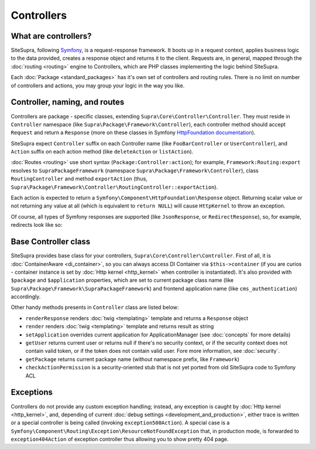 .. index::
    single: Controllers

Controllers
===========

What are controllers?
---------------------

SiteSupra, following `Symfony <http://symfony.com>`_, is a request-response framework. It boots up in a request context,
applies business logic to the data provided, creates a response object and returns it to the client. Requests are, in
general, mapped through the :doc:`routing <routing>` engine to Controllers, which are PHP classes implementing the logic
behind SiteSupra.

Each :doc:`Package <standard_packages>` has it's own set of controllers and routing rules. There is no limit on number
of controllers and actions, you may group your logic in the way you like.

Controller, naming, and routes
------------------------------

Controllers are package - specific classes, extending ``Supra\Core\Controller\Controller``. They must reside in
``Controller`` namespace (like ``Supra\Package\Framework\Controller``), each controller method should accept ``Request``
and return a ``Response`` (more on these classes in Symfony `HttpFoundation documentation <https://github.com/symfony/HttpFoundation>`_).

SiteSupra expect ``Controller`` suffix on each Controller name (like ``FooBarController`` or ``UserController``), and
``Action`` suffix on each action method (like ``deleteAction`` or ``listAction``).

:doc:`Routes <routing>` use short syntax (``Package:Controller:action``); for example, ``Framework:Routing:export`` resolves
to ``SupraPackageFramework`` (namespace ``Supra\Package\Framework\Controller``), class ``RoutingController`` and method
``exportAction`` (thus, ``Supra\Package\Framework\Controller\RoutingController::exportAction``).

Each action is expected to return a ``Symfony\Component\HttpFoundation\Response`` object. Returning scalar value or not
returning any value at all (which is equivalent to ``return NULL``) will cause ``HttpKernel`` to throw an exception.

.. code-block:: php
    :linenos:

    <?php

    public function doStuffAction()
    {
        //doing stuff here

        return new Response('<html><head><title>Hello!</title</head><body>Hello!</body></html>');
    }

Of course, all types of Symfony responses are supported (like ``JsonResponse``, or ``RedirectResponse``), so, for example,
redirects look like so:

.. code-block:: php
    :linenos:

    <?php

    public function doStuffWithRedirectAction()
    {
        //doing stuff here

        return new RedirectResponse('http://example.com/');
    }

Base Controller class
---------------------

SiteSupra provides base class for your controllers, ``Supra\Core\Controller\Controller``. First of all, it is
:doc:`ContainerAware <di_container>`, so you can always access DI Container via ``$this->container`` (if you are
curios - container instance is set by :doc:`Http kernel <http_kernel>` when controller is instantiated). It's also provided
with ``$package`` and ``$application`` properties, which are set to current package class name (like
``Supra\Package\Framework\SupraPackageFramework``) and frontend application name (like ``cms_authentication``) accordingly.

.. note: there can be bug when $package is not set, needs some study. Tch.

Other handy methods presents in ``Controller`` class are listed below:

* ``renderResponse`` renders :doc:`twig <templating>` template and returns a ``Response`` object
* ``render`` renders :doc:`twig <templating>` template and returns result as string
* ``setApplication`` overrides current application for ApplicationManager (see :doc:`concepts` for more details)
* ``getUser`` returns current user or returns null if there's no security context, or if the security context does not contain valid token, or if the token does not contain valid user. Fore more information, see :doc:`security`.
* ``getPackage`` returns current package name (without namespace prefix, like ``Framework``)
* ``checkActionPermission`` is a security-oriented stub that is not yet ported from old SiteSupra code to Symfony ACL

Exceptions
----------

Controllers do not provide any custom exception handling; instead, any exception is caught by :doc:`Http kernel <http_kernel>`,
and, depending of current :doc:`debug settings <development_and_production>`, either trace is written or a special controller
is being called (invoking ``exception500Action``). A special case is a ``Symfony\Component\Routing\Exception\ResourceNotFoundException``
that, in production mode, is forwarded to ``exception404Action`` of exception controller thus allowing you to show pretty
404 page.

